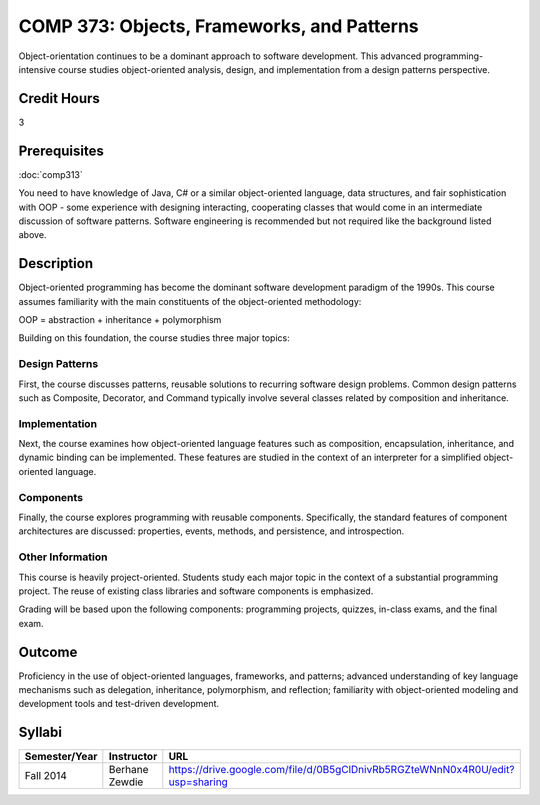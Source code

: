 .. index:: objects frameworks and patterns
   frameworks
   patterns

COMP 373: Objects, Frameworks, and Patterns
===========================================

Object-orientation continues to be a dominant approach to software development.  This advanced programming-intensive course studies object-oriented analysis, design, and implementation from a design patterns perspective. 

Credit Hours
-----------------------

3

Prerequisites
------------------------------

:doc:`comp313`

You need to have knowledge of Java, C# or a similar object-oriented language, data
structures, and fair sophistication with OOP - some experience with
designing interacting, cooperating classes that would come in an
intermediate discussion of software patterns. Software engineering is
recommended but not required like the background listed above.

Description
--------------------

Object-oriented programming has become the dominant software development
paradigm of the 1990s. This course assumes familiarity with the main
constituents of the object-oriented methodology:

OOP = abstraction + inheritance + polymorphism

Building on this foundation, the course studies three major topics:

Design Patterns
~~~~~~~~~~~~~~~~

First, the course discusses patterns, reusable solutions to recurring
software design problems. Common design patterns such as Composite,
Decorator, and Command typically involve several classes related by
composition and inheritance.

Implementation
~~~~~~~~~~~~~~~

Next, the course examines how object-oriented language features such as
composition, encapsulation, inheritance, and dynamic binding can be
implemented. These features are studied in the context of an interpreter
for a simplified object-oriented language.

Components
~~~~~~~~~~~

Finally, the course explores programming with reusable components.
Specifically, the standard features of component architectures are
discussed: properties, events, methods, and persistence, and
introspection. 

Other Information
~~~~~~~~~~~~~~~~~~

This course is heavily project-oriented. Students study each major
topic in the context of a substantial programming project. The reuse of
existing class libraries and software components is emphasized.

Grading will be based upon the following components: programming
projects, quizzes, in-class exams, and the final exam.

Outcome
------------

Proficiency in the use of object-oriented languages, frameworks, and patterns; advanced understanding of key language mechanisms such as delegation, inheritance, polymorphism, and reflection; familiarity with object-oriented modeling and development tools and test-driven development.

Syllabi
--------------------

.. csv-table:: 
   	:header: "Semester/Year", "Instructor", "URL"
   	:widths: 15, 25, 50

	"Fall 2014", "Berhane Zewdie", "https://drive.google.com/file/d/0B5gClDnivRb5RGZteWNnN0x4R0U/edit?usp=sharing"
